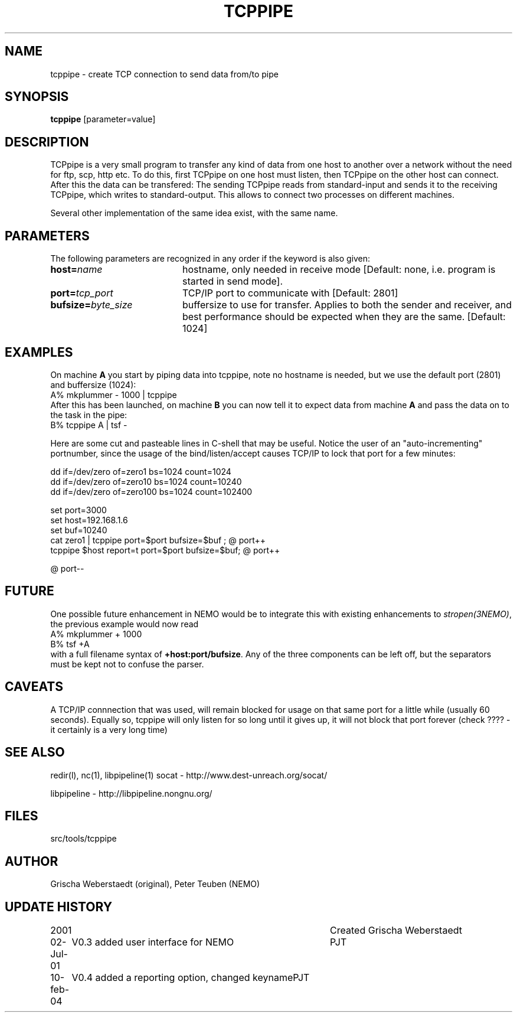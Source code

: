.TH TCPPIPE 1NEMO "10 February 2004"
.SH NAME
tcppipe \- create TCP connection to send data from/to pipe
.SH SYNOPSIS
\fBtcppipe\fP [parameter=value]
.SH DESCRIPTION
TCPpipe is a very small program to transfer any kind of data from one
host to another over a network without the need for ftp, scp, http etc.
To do this, first TCPpipe on one host must listen, then TCPpipe on the
other host can connect. After this the data can be transfered: The
sending TCPpipe reads from standard-input and sends it to the receiving
TCPpipe, which writes to standard-output. This allows to connect two
processes on different machines.
.PP
Several other implementation of the same idea exist, with the same name.
.SH PARAMETERS
The following parameters are recognized in any order if the keyword
is also given:
.TP 20
\fBhost=\fP\fIname\fP
hostname, only needed in receive mode [Default: none, i.e. program
is started in send mode].
.TP
\fBport=\fP\fItcp_port\fP
TCP/IP port to communicate with [Default: 2801]  
.TP
\fBbufsize=\fP\fIbyte_size\fP
buffersize to use for transfer. Applies to both
the sender and receiver, and best performance should be expected 
when they are the same. [Default: 1024]    
.SH EXAMPLES
On machine \fBA\fP you start by piping data into tcppipe, note no hostname is
needed, but we use the default port (2801) and buffersize (1024):
.nf
    A% mkplummer - 1000 | tcppipe
.fi
After this has been launched, 
on machine \fBB\fP you can now tell it to expect data from machine 
\fBA\fP and pass the data on to the task in the pipe:
.nf
    B% tcppipe A | tsf -
.fi

Here are some cut and pasteable lines in C-shell that may be useful. 
Notice the user of an "auto-incrementing" portnumber, since the
usage of the bind/listen/accept causes TCP/IP to lock that port
for a few minutes:
.nf

   dd if=/dev/zero of=zero1 bs=1024 count=1024
   dd if=/dev/zero of=zero10 bs=1024 count=10240
   dd if=/dev/zero of=zero100 bs=1024 count=102400

   set port=3000
   set host=192.168.1.6
   set buf=10240
   cat zero1 | tcppipe port=$port bufsize=$buf ; @ port++
   tcppipe $host report=t port=$port bufsize=$buf; @ port++

   @ port--

.fi

.SH FUTURE
One possible future enhancement in NEMO would be to integrate this with
existing enhancements to \fIstropen(3NEMO)\fP, the previous
example would now read
.nf
    A% mkplummer + 1000
    B% tsf +A
.fi
with a full filename syntax  of \fB+host:port/bufsize\fP. Any of the
three components can be left off, but the separators must be kept not
to confuse the parser.
.SH CAVEATS
A TCP/IP connnection that was used, will remain blocked for usage on that same port
for a little while (usually 60 seconds).
Equally so, tcppipe will only listen for so long until it gives
up, it will not block that port forever (check ????  - it certainly is a
very long time)
.SH SEE ALSO
redir(l), nc(1), libpipeline(1)
.pp
socat - http://www.dest-unreach.org/socat/
.PP
libpipeline - http://libpipeline.nongnu.org/
.SH FILES
src/tools/tcppipe
.SH AUTHOR
Grischa Weberstaedt (original), Peter Teuben (NEMO)
.SH UPDATE HISTORY
.nf
.ta +1.0i +4.0i
2001       	Created 	Grischa Weberstaedt
02-Jul-01	V0.3 added user interface for NEMO	PJT
10-feb-04	V0.4 added a reporting option, changed keyname	PJT
.fi
